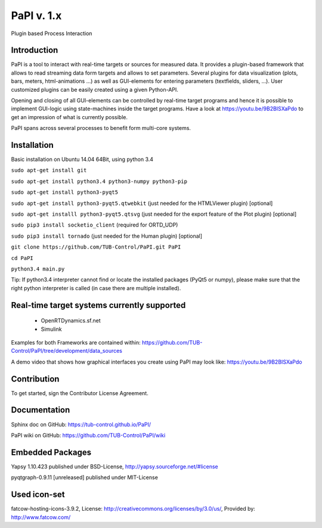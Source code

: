 PaPI v. 1.x
===========

Plugin based Process Interaction

Introduction
------------

PaPI is a tool to interact with real-time targets or sources for 
measured data. It provides a plugin-based framework that allows to 
read streaming data form targets and allows to set parameters.
Several plugins for data visualization (plots, bars, meters, html-animations ...)
as well as GUI-elements for entering parameters (textfields, sliders, ...).
User customized plugins can be easily created using a given Python-API.

Opening and closing of all GUI-elements can be controlled by real-time target
programs and hence it is possible to implement GUI-logic using state-machines
inside the target programs. Have a look at https://youtu.be/9B2BISXaPdo
to get an impression of what is currently possible.

PaPI spans across several processes to benefit form multi-core systems.

Installation
------------

Basic installation on Ubuntu 14.04 64Bit, using python 3.4

``sudo apt-get install git``

``sudo apt-get install python3.4 python3-numpy python3-pip``

``sudo apt-get install python3-pyqt5``

``sudo apt-get install python3-pyqt5.qtwebkit`` (just needed for the
HTMLViewer plugin) [optional]

``sudo apt-get installl python3-pyqt5.qtsvg`` (just needed for the
export feature of the Plot plugin) [optional]

``sudo pip3 install socketio_client`` (required for ORTD_UDP)

``sudo pip3 install tornado`` (just needed for the Human plugin)
[optional]

``git clone https://github.com/TUB-Control/PaPI.git PaPI``

``cd PaPI``

``python3.4 main.py``

Tip: If python3.4 interpreter cannot find or locate the installed
packages (PyQt5 or numpy), please make sure that the right python
interpreter is called (in case there are multiple installed).

Real-time target systems currently supported
--------------------------------------------

  * OpenRTDynamics.sf.net
  * Simulink

Examples for both Frameworks are contained within: https://github.com/TUB-Control/PaPI/tree/development/data_sources

A demo video that shows how graphical interfaces you create using PaPI may look like: https://youtu.be/9B2BISXaPdo


Contribution
------------

To get started, sign the Contributor License Agreement.

Documentation
-------------

Sphinx doc on GitHub: https://tub-control.github.io/PaPI/

PaPI wiki on GitHub: https://github.com/TUB-Control/PaPI/wiki

Embedded Packages
-----------------

Yapsy 1.10.423 published under BSD-License,
http://yapsy.sourceforge.net/#license

pyqtgraph-0.9.11 [unreleased] published under MIT-License

Used icon-set
-------------

fatcow-hosting-icons-3.9.2, License:
http://creativecommons.org/licenses/by/3.0/us/, Provided by:
http://www.fatcow.com/
